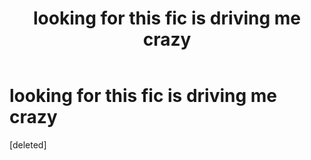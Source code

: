 #+TITLE: looking for this fic is driving me crazy

* looking for this fic is driving me crazy
:PROPERTIES:
:Score: 1
:DateUnix: 1610705810.0
:DateShort: 2021-Jan-15
:FlairText: What's That Fic?
:END:
[deleted]


